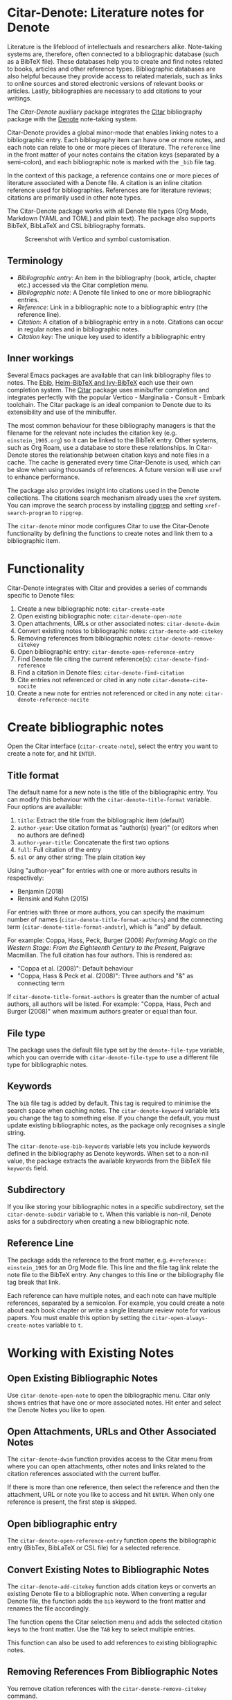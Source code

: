 [[https://melpa.org/#/citar-denote][file:https://melpa.org/packages/citar-denote-badge.svg]]    [[https://stable.melpa.org/#/citar-denote][file:https://stable.melpa.org/packages/citar-denote-badge.svg]]

* Citar-Denote: Literature notes for Denote
Literature is the lifeblood of intellectuals and researchers alike. Note-taking systems are, therefore, often connected to a bibliographic database (such as a BibTeX file). These databases help you to create and find notes related to books, articles and other reference types. Bibliographic databases are also helpful because they provide access to related materials, such as links to online sources and stored electronic versions of relevant books or articles. Lastly, bibliographies are necessary to add citations to your writings.

The /Citar-Denote/ auxiliary package integrates the [[https://github.com/emacs-citar/citar][Citar]] bibliography package with the [[https://protesilaos.com/emacs/denote][Denote]] note-taking system. 

Citar-Denote provides a global minor-mode that enables linking notes to a bibliographic entry. Each bibliography item can have one or more notes, and each note can relate to one or more pieces of literature. The =reference= line in the front matter of your notes contains the citation keys (separated by a semi-colon), and each bibliographic note is marked with the =_bib= file tag.

In the context of this package, a reference contains one or more pieces of literature associated with a Denote file. A citation is an inline citation reference used for bibliographies. References are for literature reviews; citations are primarily used in other note types.

The Citar-Denote package works with all Denote file types (Org Mode, Markdown (YAML and TOML) and plain text). The package also supports BibTeX, BibLaTeX and CSL bibliography formats.

#+caption: Screenshot with Vertico and symbol customisation.
[[file:citar-menu.png]]

** Terminology
- /Bibliographic entry/: An item in the bibliography (book, article, chapter etc.) accessed via the Citar completion menu.
- /Bibliographic note/: A Denote file linked to one or more bibliographic entries.
- /Reference/: Link in a bibliographic note to a bibliographic entry (the reference line).
- /Citation/: A citation of a bibliographic entry in a note. Citations can occur in regular notes and in bibliographic notes.
- /Citation key/: The unique key used to identify a bibliographic entry

** Inner workings
Several Emacs packages are available that can link bibliography files to notes. The [[https://joostkremers.github.io/ebib/][Ebib]], [[https://github.com/tmalsburg/helm-bibtex][Helm-BibTeX and Ivy-BibTeX]] each use their own completion system. The [[https://github.com/emacs-citar/citar][Citar]] package uses minibuffer completion and integrates perfectly with the popular Vertico - Marginalia - Consult - Embark toolchain. The Citar package is an ideal companion to Denote due to its extensibility and use of the minibuffer.

The most common behaviour for these bibliography managers is that the filename for the relevant note includes the citation key (e.g. =einstein_1905.org=) so it can be linked to the BibTeX entry. Other systems, such as Org Roam, use a database to store these relationships. In Citar-Denote stores the relationship between citation keys and note files in a cache. The cache is generated every time Citar-Denote is used, which can be slow when using thousands of references. A future version will use =xref= to enhance performance.

The package also provides insight into citations used in the Denote collections. The citations search mechanism already uses the =xref= system. You can improve the search process by installing [[https://github.com/BurntSushi/ripgrep][ripgrep]] and setting =xref-search-program= to =ripgrep=.

The =citar-denote= minor mode configures Citar to use the Citar-Denote functionality by defining the functions to create notes and link them to a bibliographic item.

* Functionality
Citar-Denote integrates with Citar and provides a series of commands specific to Denote files:

1. Create a new bibliographic note: =citar-create-note=
2. Open existing bibliographic note: =citar-denote-open-note=
3. Open attachments, URLs or other associated notes: =citar-denote-dwim=
4. Convert existing notes to bibliographic notes: =citar-denote-add-citekey=
5. Removing references from bibliographic notes: =citar-denote-remove-citekey=
6. Open bibliographic entry: =citar-denote-open-reference-entry=
7. Find Denote file citing the current reference(s): =citar-denote-find-reference=
8. Find a citation in Denote files: =citar-denote-find-citation=
9. Cite entries not referenced or cited in any note =citar-denote-cite-nocite=
10. Create a new note for entries not referenced or cited in any note: =citar-denote-reference-nocite=

* Create bibliographic notes
Open the Citar interface (=citar-create-note=), select the entry you want to create a note for, and hit =ENTER=.

** Title format
The default name for a new note is the title of the bibliographic entry. You can modify this behaviour with the =citar-denote-title-format= variable. Four options are available:

1. =title=: Extract the title from the bibliographic item (default)
2. =author-year=: Use citation format as "author(s) (year)" (or editors when no authors are defined)
3. =author-year-title=: Concatenate the first two options
4. =full=: Full citation of the entry
5. =nil= or any other string: The plain citation key

Using "author-year" for entries with one or more authors results in respectively:
- Benjamin (2018)
- Rensink and Kuhn (2015)

For entries with three or more authors, you can specify the maximum number of names (=citar-denote-title-format-authors=) and the connecting term (=citar-denote-title-format-andstr=), which is "and" by default.

For example: Coppa, Hass, Peck, Burger (2008) /Performing Magic on the Western Stage: From the Eighteenth Century to the Present/, Palgrave Macmillan. The full citation has four authors. This is rendered as:

- "Coppa et al. (2008)": Default behaviour
- "Coppa, Hass & Peck et al. (2008)": Three authors and "&" as connecting term

If =citar-denote-title-format-authors= is greater than the number of actual authors, all authors will be listed. For example: "Coppa, Hass, Pech and Burger (2008)" when maximum authors greater or equal than four.

** File type
The package uses the default file type set by the =denote-file-type= variable, which you can override with =citar-denote-file-type= to use a different file type for bibliographic notes. 

** Keywords
The =bib= file tag is added by default. This tag is required to minimise the search space when caching notes. The =citar-denote-keyword= variable lets you change the tag to something else. If you change the default, you must update existing bibliographic notes, as the package only recognises a single string.

The =citar-denote-use-bib-keywords= variable lets you include keywords defined in the bibliography as Denote keywords. When set to a non-nil value, the package extracts the available keywords from the BibTeX file =keywords= field.

** Subdirectory
If you like storing your bibliographic notes in a specific subdirectory, set the =citar-denote-subdir= variable to =t=. When this variable is non-nil, Denote asks for a subdirectory when creating a new bibliographic note.

** Reference Line
The package adds the reference to the front matter, e.g. =#+reference: einstein_1905= for an Org Mode file. This line and the file tag link relate the note file to the BibTeX entry. Any changes to this line or the bibliography file tag break that link.

Each reference can have multiple notes, and each note can have multiple references, separated by a semicolon. For example, you could create a note about each book chapter or write a single literature review note for various papers. You must enable this option by setting the =citar-open-always-create-notes= variable to =t=.

* Working with Existing Notes
** Open Existing Bibliographic Notes
Use =citar-denote-open-note= to open the bibliographic menu. Citar only shows entries that have one or more associated notes. Hit enter and select the Denote Notes you like to open.

** Open Attachments, URLs and Other Associated Notes
The =citar-denote-dwim= function provides access to the Citar menu from where you can open attachments, other notes and links related to the citation references associated with the current buffer.

If there is more than one reference, then select the reference and then the attachment, URL or note you like to access and hit =ENTER=. When only one reference is present, the first step is skipped.

** Open bibliographic entry
The =citar-denote-open-reference-entry= function opens the bibliographic entry (BibTex, BibLaTeX or CSL file) for a selected reference.

** Convert Existing Notes to Bibliographic Notes
The =citar-denote-add-citekey= function adds citation keys or converts an existing Denote file to a bibliographic note. When converting a regular Denote file, the function adds the =bib= keyword to the front matter and renames the file accordingly.

The function opens the Citar selection menu and adds the selected citation keys to the front matter. Use the =TAB= key to select multiple entries.

This function can also be used to add references to existing bibliographic notes.

** Removing References From Bibliographic Notes
You remove citation references with the =citar-denote-remove-citekey= command.

The bibliography keyword is also removed when removing the last reference, and the file is renamed to reflect this change.

** Find Denote file citing the current reference(s)
When reviewing bibliographic notes, finding where the references are cited within other notes can be helpful. The =citar-denote-find-reference= function searches all Denote notes to find instances where the selected reference is cited.

* Citation management
The Citar package can manage citations in Org Mode, Markdown and LaTeX. The Citar documentation explains how to configure these.

Denote works with Org Mode, Markdown and plain text files. 

** Find a citation in Denote files
Two functions are available to work with bibliographic references that have not yet been referenced or cited:  =citar-denote-cite-citation= and =citar-denote-reference-nocite=. The first function lets you select unused entries and cite them in a Denote file. The second function create a new bibliographic note for the first selected entry.

** Find citations not referenced or cited in any note
This last command is the opposite of the previous one. This function identifies all bibliographic entries not cited or referenced in any Denote file. The =citar-denote-find-nocite= function shows the list of these entries. Hitting enter adds a citation to the current buffer.

* Installation
This package is available in MELPA. You can install it with  John Wiegley's [[https://github.com/jwiegley/use-package][Use-Package]]:

#+begin_src elisp
  (require 'citar-denote)
  (citar-denote-mode)
#+end_src

You can bind the available commands to your preferred keyboard shortcuts, following the suggestion in the [[https://protesilaos.com/emacs/denote#h:5d16932d-4f7b-493d-8e6a-e5c396b15fd6][Denote manual]], you could use:

#+begin_src elisp
  (let ((map global-map))
    (define-key map (kbd "C-c n c c") #'citar-create-note)
    (define-key map (kbd "C-c n c o") #'citar-denote-open-note)
    (define-key map (kbd "C-c n c d") #'citar-denote-dwim)
    (define-key map (kbd "C-c n c a") #'citar-denote-add-citekey)
    (define-key map (kbd "C-c n c k") #'citar-denote-remove-citekey)
    (define-key map (kbd "C-c n c e") #'citar-denote-open-reference-entry)
    (define-key map (kbd "C-c n c r") #'citar-denote-find-reference)
    (define-key map (kbd "C-c n c f") #'citar-denote-find-citation)
    (define-key map (kbd "C-c n c n") #'citar-denote-cite-nocite)
    (define-key map (kbd "C-c n c m") #'citar-denote-reference-nocite))
#+end_src

** Citar Configuration
You can use the standard Citar configuration and there is no need to change any settings related to bibliographic notes as this is done by Citar-Denote.

* Acknowledgements
This code would only have existed with the help of Protesilaos Stavrou, developer of Denote and Citar developer Bruce D'Arcus.

In addition, Joel Lööw and Noboru Ota added significant contributions, without which this package would be useless. Finally, Guillermo Navarro, Colin McLear, Lucas Gruss, and Adrian Adermon provided valuable suggestions to extend the functionality.

Feel free to raise an issue here on GitHub if you have any questions, find bugs or suggestions for enhanced functionality.
